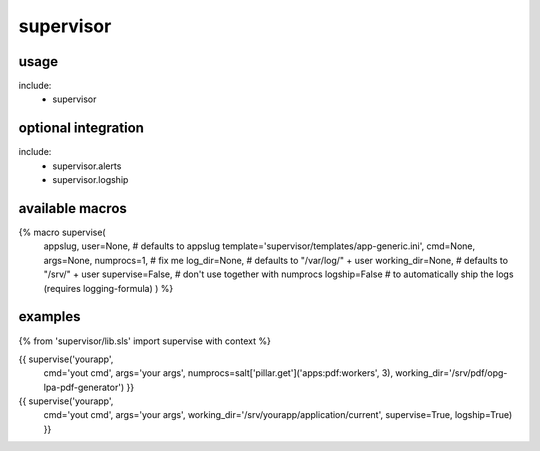 supervisor
==========

usage
-----
include:
  - supervisor


optional integration
--------------------
include:
  - supervisor.alerts
  - supervisor.logship


available macros
----------------
{% macro supervise(
                   appslug,
                   user=None,  # defaults to appslug
                   template='supervisor/templates/app-generic.ini',
                   cmd=None,
                   args=None,
                   numprocs=1,        # fix me
                   log_dir=None,      # defaults to "/var/log/" + user
                   working_dir=None,  # defaults to "/srv/" + user
                   supervise=False,   # don't use together with numprocs
                   logship=False      # to automatically ship the logs (requires logging-formula)
                   ) %}


examples
--------

{% from 'supervisor/lib.sls' import supervise with context %}

{{ supervise('yourapp',
             cmd='yout cmd',
             args='your args',
             numprocs=salt['pillar.get']('apps:pdf:workers', 3),
             working_dir='/srv/pdf/opg-lpa-pdf-generator') }}


{{ supervise('yourapp',
             cmd='yout cmd',
             args='your args',
             working_dir='/srv/yourapp/application/current',
             supervise=True,
             logship=True) }}

